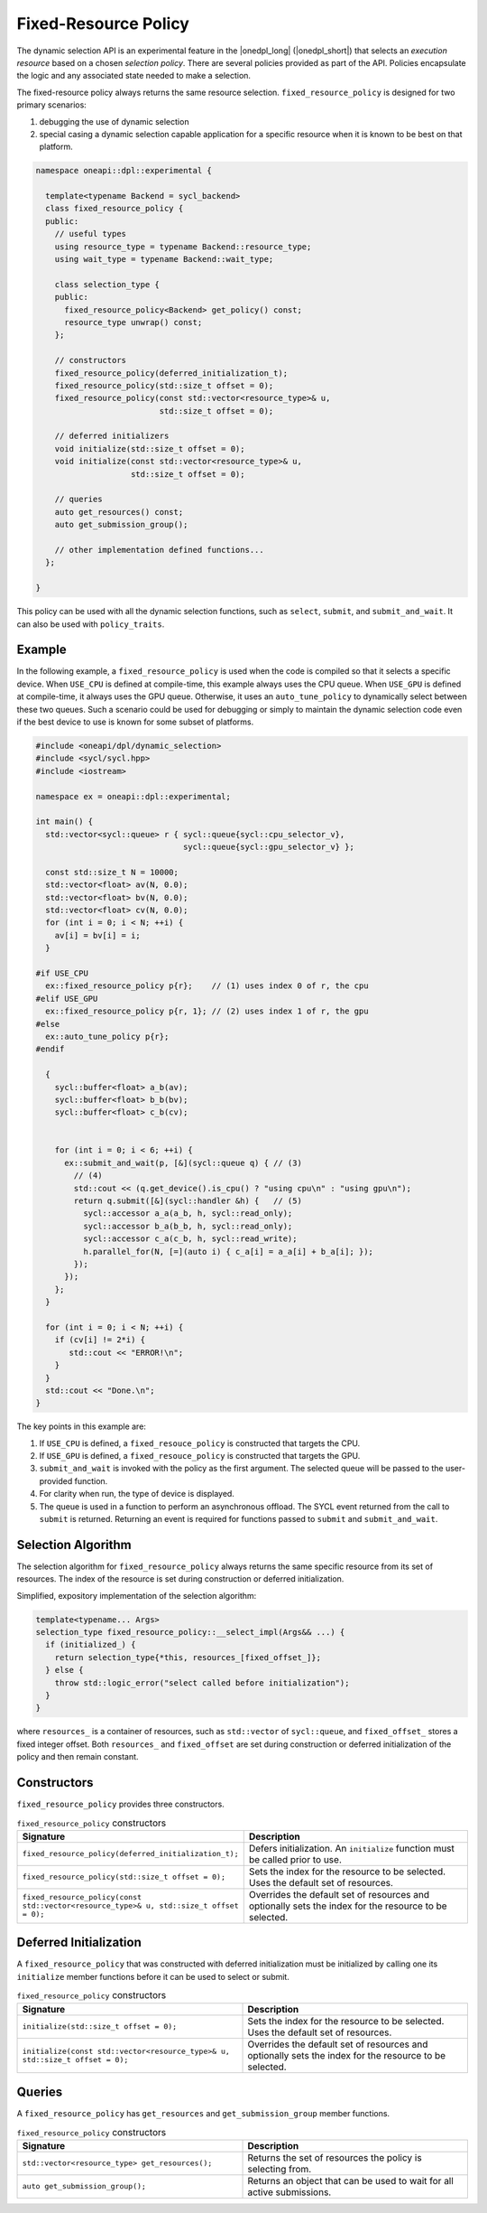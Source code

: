 Fixed-Resource Policy
#####################

The dynamic selection API is an experimental feature in the |onedpl_long| 
(|onedpl_short|) that selects an *execution resource* based on a chosen 
*selection policy*. There are several policies provided as part 
of the API. Policies encapsulate the logic and any associated state needed 
to make a selection. 

The fixed-resource policy always returns the same resource selection. 
``fixed_resource_policy`` is designed for two primary scenarios: 

#. debugging the use of dynamic selection
#. special casing a dynamic selection capable application for a specific resource when it is known to be best on that platform.

.. code:: cpp

  namespace oneapi::dpl::experimental {
  
    template<typename Backend = sycl_backend>
    class fixed_resource_policy {
    public:
      // useful types
      using resource_type = typename Backend::resource_type;
      using wait_type = typename Backend::wait_type;
      
      class selection_type {
      public:
        fixed_resource_policy<Backend> get_policy() const;
        resource_type unwrap() const;
      };
      
      // constructors
      fixed_resource_policy(deferred_initialization_t);
      fixed_resource_policy(std::size_t offset = 0);
      fixed_resource_policy(const std::vector<resource_type>& u,
                            std::size_t offset = 0);
  
      // deferred initializers
      void initialize(std::size_t offset = 0);
      void initialize(const std::vector<resource_type>& u,
                      std::size_t offset = 0);
                      
      // queries
      auto get_resources() const;
      auto get_submission_group();
      
      // other implementation defined functions...
    };
  
  }
  
This policy can be used with all the dynamic selection functions, such as ``select``, ``submit``,
and ``submit_and_wait``. It can also be used with ``policy_traits``.


Example
-------

In the following example, a ``fixed_resource_policy`` is used when the code is
compiled so that it selects a specific device.  When ``USE_CPU`` is defined at 
compile-time, this example always uses the CPU queue. When ``USE_GPU`` is defined 
at compile-time, it always uses the GPU queue. Otherwise, it uses an 
``auto_tune_policy`` to dynamically select between these two queues. Such a scenario 
could be used for debugging or simply to maintain the dynamic selection code even if 
the best device to use is known for some subset of platforms.  

.. code:: cpp

  #include <oneapi/dpl/dynamic_selection>
  #include <sycl/sycl.hpp>
  #include <iostream>

  namespace ex = oneapi::dpl::experimental;

  int main() {
    std::vector<sycl::queue> r { sycl::queue{sycl::cpu_selector_v},
                                 sycl::queue{sycl::gpu_selector_v} };

    const std::size_t N = 10000;
    std::vector<float> av(N, 0.0);
    std::vector<float> bv(N, 0.0);
    std::vector<float> cv(N, 0.0);
    for (int i = 0; i < N; ++i) {
      av[i] = bv[i] = i;
    }

  #if USE_CPU
    ex::fixed_resource_policy p{r};    // (1) uses index 0 of r, the cpu
  #elif USE_GPU
    ex::fixed_resource_policy p{r, 1}; // (2) uses index 1 of r, the gpu
  #else 
    ex::auto_tune_policy p{r};
  #endif

    {
      sycl::buffer<float> a_b(av);
      sycl::buffer<float> b_b(bv);
      sycl::buffer<float> c_b(cv);


      for (int i = 0; i < 6; ++i) {
        ex::submit_and_wait(p, [&](sycl::queue q) { // (3)
          // (4)
          std::cout << (q.get_device().is_cpu() ? "using cpu\n" : "using gpu\n");
          return q.submit([&](sycl::handler &h) {   // (5)
            sycl::accessor a_a(a_b, h, sycl::read_only);
            sycl::accessor b_a(b_b, h, sycl::read_only);
            sycl::accessor c_a(c_b, h, sycl::read_write);
            h.parallel_for(N, [=](auto i) { c_a[i] = a_a[i] + b_a[i]; }); 
          });
        }); 
      };  
    }

    for (int i = 0; i < N; ++i) {
      if (cv[i] != 2*i) {
         std::cout << "ERROR!\n";
      }
    }
    std::cout << "Done.\n";
  }
  
The key points in this example are:

#. If ``USE_CPU`` is defined, a ``fixed_resouce_policy`` is constructed that targets the CPU.
#. If ``USE_GPU`` is defined, a ``fixed_resouce_policy`` is constructed that targets the GPU.
#. ``submit_and_wait`` is invoked with the policy as the first argument. The selected queue will be passed to the user-provided function.
#. For clarity when run, the type of device is displayed.
#. The queue is used in a function to perform an asynchronous offload. The SYCL event returned from the call to ``submit`` is returned. Returning an event is required for functions passed to ``submit`` and ``submit_and_wait``.

Selection Algorithm
-------------------
 
The selection algorithm for ``fixed_resource_policy`` always returns 
the same specific resource from its set of resources. The index of the
resource is set during construction or deferred initialization.

Simplified, expository implementation of the selection algorithm:
 
.. code:: cpp

  template<typename... Args>
  selection_type fixed_resource_policy::__select_impl(Args&& ...) {
    if (initialized_) {
      return selection_type{*this, resources_[fixed_offset_]};
    } else {
      throw std::logic_error("select called before initialization");
    }
  }

where ``resources_`` is a container of resources, such as 
``std::vector`` of ``sycl::queue``, and ``fixed_offset_`` stores a
fixed integer offset. Both ``resources_`` and ``fixed_offset`` 
are set during construction or deferred initialization of the policy
and then remain constant. 

Constructors
------------

``fixed_resource_policy`` provides three constructors.

.. list-table:: ``fixed_resource_policy`` constructors
  :widths: 50 50
  :header-rows: 1
  
  * - Signature
    - Description
  * - ``fixed_resource_policy(deferred_initialization_t);``
    - Defers initialization. An ``initialize`` function must be called prior to use.
  * - ``fixed_resource_policy(std::size_t offset = 0);``
    - Sets the index for the resource to be selected. Uses the default set of resources.
  * - ``fixed_resource_policy(const std::vector<resource_type>& u, std::size_t offset = 0);``
    - Overrides the default set of resources and optionally sets the index for the resource to be selected.

Deferred Initialization
-----------------------

A ``fixed_resource_policy`` that was constructed with deferred initialization must be 
initialized by calling one its ``initialize`` member functions before it can be used
to select or submit.

.. list-table:: ``fixed_resource_policy`` constructors
  :widths: 50 50
  :header-rows: 1
  
  * - Signature
    - Description
  * - ``initialize(std::size_t offset = 0);``
    - Sets the index for the resource to be selected. Uses the default set of resources.
  * - ``initialize(const std::vector<resource_type>& u, std::size_t offset = 0);``
    - Overrides the default set of resources and optionally sets the index for the resource to be selected.

Queries
-------

A ``fixed_resource_policy`` has ``get_resources`` and ``get_submission_group`` 
member functions. 

.. list-table:: ``fixed_resource_policy`` constructors
  :widths: 50 50
  :header-rows: 1
  
  * - Signature
    - Description
  * - ``std::vector<resource_type> get_resources();``
    - Returns the set of resources the policy is selecting from.
  * - ``auto get_submission_group();``
    - Returns an object that can be used to wait for all active submissions.

